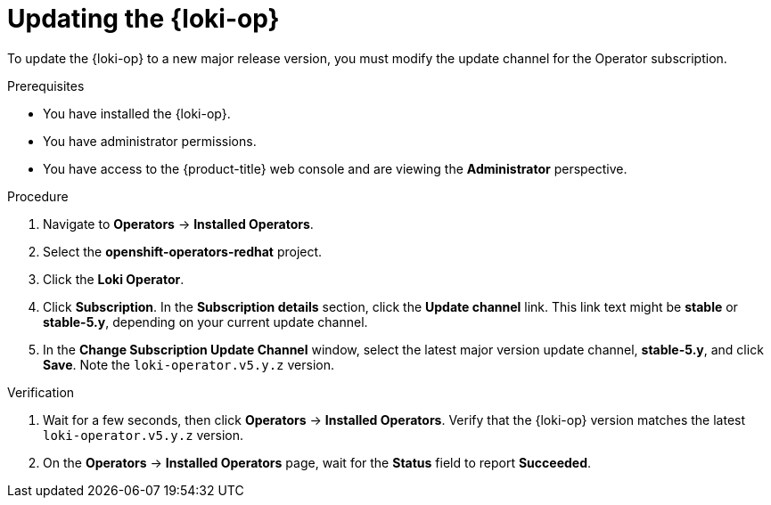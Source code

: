 // Module included in the following assemblies:
//
// * logging/cluster-logging-upgrading.adoc

:_content-type: PROCEDURE
[id="logging-upgrading-loki_{context}"]
= Updating the {loki-op}

To update the {loki-op} to a new major release version, you must modify the update channel for the Operator subscription.

.Prerequisites

* You have installed the {loki-op}.
* You have administrator permissions.
* You have access to the {product-title} web console and are viewing the *Administrator* perspective.

.Procedure

. Navigate to *Operators* -> *Installed Operators*.

. Select the *openshift-operators-redhat* project.

. Click the *Loki Operator*.

. Click *Subscription*. In the *Subscription details* section, click the *Update channel* link. This link text might be *stable* or *stable-5.y*, depending on your current update channel.

. In the *Change Subscription Update Channel* window, select the latest major version update channel, *stable-5.y*, and click *Save*. Note the `loki-operator.v5.y.z` version.

.Verification

. Wait for a few seconds, then click *Operators* -> *Installed Operators*. Verify that the {loki-op} version matches the latest `loki-operator.v5.y.z` version.

. On the *Operators* -> *Installed Operators* page, wait for the *Status* field to report *Succeeded*.
